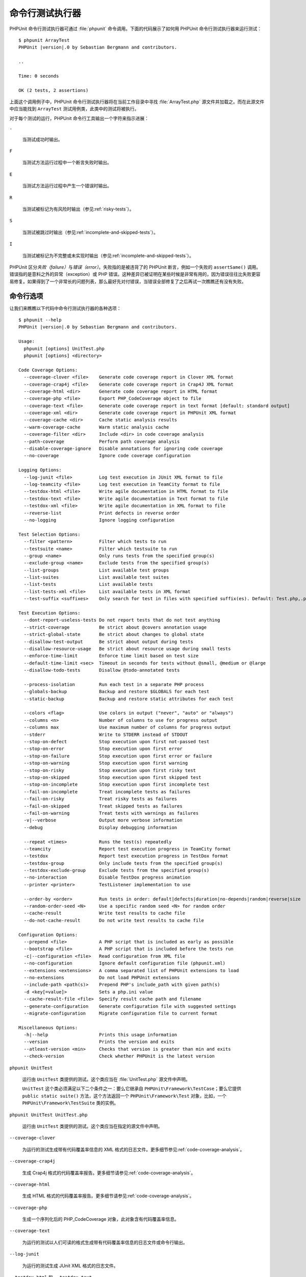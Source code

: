 

.. _textui:

============================
命令行测试执行器
============================

PHPUnit 命令行测试执行器可通过 :file:`phpunit` 命令调用。下面的代码展示了如何用 PHPUnit 命令行测试执行器来运行测试：

.. parsed-literal::

    $ phpunit ArrayTest
    PHPUnit |version|.0 by Sebastian Bergmann and contributors.

    ..

    Time: 0 seconds

    OK (2 tests, 2 assertions)

上面这个调用例子中，PHPUnit 命令行测试执行器将在当前工作目录中寻找 :file:`ArrayTest.php` 源文件并加载之。而在此源文件中应当能找到 ``ArrayTest`` 测试用例类，此类中的测试将被执行。

对于每个测试的运行，PHPUnit 命令行工具输出一个字符来指示进展：

``.``

    当测试成功时输出。

``F``

    当测试方法运行过程中一个断言失败时输出。

``E``

    当测试方法运行过程中产生一个错误时输出。

``R``

    当测试被标记为有风险时输出（参见\ :ref:`risky-tests`）。

``S``

    当测试被跳过时输出（参见\ :ref:`incomplete-and-skipped-tests`）。

``I``

    当测试被标记为不完整或未实现时输出（参见\ :ref:`incomplete-and-skipped-tests`）。

PHPUnit 区分\ *失败（failure）*\ 与\ *错误（error）*\ 。失败指的是被违背了的 PHPUnit 断言，例如一个失败的 ``assertSame()`` 调用。错误指的是意料之外的异常（exception）或 PHP 错误。这种差异已被证明在某些时候是非常有用的，因为错误往往比失败更容易修复。如果得到了一个非常长的问题列表，那么最好先对付错误，当错误全部修复了之后再试一次瞧瞧还有没有失败。

.. _textui.clioptions:

命令行选项
####################

让我们来瞧瞧以下代码中命令行测试执行器的各种选项：

.. parsed-literal::

    $ phpunit --help
    PHPUnit |version|.0 by Sebastian Bergmann and contributors.

    Usage:
      phpunit [options] UnitTest.php
      phpunit [options] <directory>

    Code Coverage Options:
      --coverage-clover <file>    Generate code coverage report in Clover XML format
      --coverage-crap4j <file>    Generate code coverage report in Crap4J XML format
      --coverage-html <dir>       Generate code coverage report in HTML format
      --coverage-php <file>       Export PHP_CodeCoverage object to file
      --coverage-text <file>      Generate code coverage report in text format [default: standard output]
      --coverage-xml <dir>        Generate code coverage report in PHPUnit XML format
      --coverage-cache <dir>      Cache static analysis results
      --warm-coverage-cache       Warm static analysis cache
      --coverage-filter <dir>     Include <dir> in code coverage analysis
      --path-coverage             Perform path coverage analysis
      --disable-coverage-ignore   Disable annotations for ignoring code coverage
      --no-coverage               Ignore code coverage configuration

    Logging Options:
      --log-junit <file>          Log test execution in JUnit XML format to file
      --log-teamcity <file>       Log test execution in TeamCity format to file
      --testdox-html <file>       Write agile documentation in HTML format to file
      --testdox-text <file>       Write agile documentation in Text format to file
      --testdox-xml <file>        Write agile documentation in XML format to file
      --reverse-list              Print defects in reverse order
      --no-logging                Ignore logging configuration

    Test Selection Options:
      --filter <pattern>          Filter which tests to run
      --testsuite <name>          Filter which testsuite to run
      --group <name>              Only runs tests from the specified group(s)
      --exclude-group <name>      Exclude tests from the specified group(s)
      --list-groups               List available test groups
      --list-suites               List available test suites
      --list-tests                List available tests
      --list-tests-xml <file>     List available tests in XML format
      --test-suffix <suffixes>    Only search for test in files with specified suffix(es). Default: Test.php,.phpt

    Test Execution Options:
      --dont-report-useless-tests Do not report tests that do not test anything
      --strict-coverage           Be strict about @covers annotation usage
      --strict-global-state       Be strict about changes to global state
      --disallow-test-output      Be strict about output during tests
      --disallow-resource-usage   Be strict about resource usage during small tests
      --enforce-time-limit        Enforce time limit based on test size
      --default-time-limit <sec>  Timeout in seconds for tests without @small, @medium or @large
      --disallow-todo-tests       Disallow @todo-annotated tests

      --process-isolation         Run each test in a separate PHP process
      --globals-backup            Backup and restore $GLOBALS for each test
      --static-backup             Backup and restore static attributes for each test

      --colors <flag>             Use colors in output ("never", "auto" or "always")
      --columns <n>               Number of columns to use for progress output
      --columns max               Use maximum number of columns for progress output
      --stderr                    Write to STDERR instead of STDOUT
      --stop-on-defect            Stop execution upon first not-passed test
      --stop-on-error             Stop execution upon first error
      --stop-on-failure           Stop execution upon first error or failure
      --stop-on-warning           Stop execution upon first warning
      --stop-on-risky             Stop execution upon first risky test
      --stop-on-skipped           Stop execution upon first skipped test
      --stop-on-incomplete        Stop execution upon first incomplete test
      --fail-on-incomplete        Treat incomplete tests as failures
      --fail-on-risky             Treat risky tests as failures
      --fail-on-skipped           Treat skipped tests as failures
      --fail-on-warning           Treat tests with warnings as failures
      -v|--verbose                Output more verbose information
      --debug                     Display debugging information

      --repeat <times>            Runs the test(s) repeatedly
      --teamcity                  Report test execution progress in TeamCity format
      --testdox                   Report test execution progress in TestDox format
      --testdox-group             Only include tests from the specified group(s)
      --testdox-exclude-group     Exclude tests from the specified group(s)
      --no-interaction            Disable TestDox progress animation
      --printer <printer>         TestListener implementation to use

      --order-by <order>          Run tests in order: default|defects|duration|no-depends|random|reverse|size
      --random-order-seed <N>     Use a specific random seed <N> for random order
      --cache-result              Write test results to cache file
      --do-not-cache-result       Do not write test results to cache file

    Configuration Options:
      --prepend <file>            A PHP script that is included as early as possible
      --bootstrap <file>          A PHP script that is included before the tests run
      -c|--configuration <file>   Read configuration from XML file
      --no-configuration          Ignore default configuration file (phpunit.xml)
      --extensions <extensions>   A comma separated list of PHPUnit extensions to load
      --no-extensions             Do not load PHPUnit extensions
      --include-path <path(s)>    Prepend PHP's include_path with given path(s)
      -d <key[=value]>            Sets a php.ini value
      --cache-result-file <file>  Specify result cache path and filename
      --generate-configuration    Generate configuration file with suggested settings
      --migrate-configuration     Migrate configuration file to current format

    Miscellaneous Options:
      -h|--help                   Prints this usage information
      --version                   Prints the version and exits
      --atleast-version <min>     Checks that version is greater than min and exits
      --check-version             Check whether PHPUnit is the latest version

``phpunit UnitTest``

    运行由 ``UnitTest`` 类提供的测试。这个类应当在 :file:`UnitTest.php` 源文件中声明。

    ``UnitTest`` 这个类必须满足以下二个条件之一：要么它继承自 ``PHPUnit\Framework\TestCase``\ ；要么它提供 ``public static suite()`` 方法，这个方法返回一个 ``PHPUnit\Framework\Test`` 对象，比如，一个 ``PHPUnit\Framework\TestSuite`` 类的实例。

``phpunit UnitTest UnitTest.php``

    运行由 ``UnitTest`` 类提供的测试。这个类应当在指定的源文件中声明。

``--coverage-clover``

    为运行的测试生成带有代码覆盖率信息的 XML 格式的日志文件。更多细节参见\ :ref:`code-coverage-analysis`\ 。

``--coverage-crap4j``

    生成 Crap4j 格式的代码覆盖率报告。更多细节请参见\ :ref:`code-coverage-analysis`\ 。

``--coverage-html``

    生成 HTML 格式的代码覆盖率报告。更多细节请参见\ :ref:`code-coverage-analysis`\ 。

``--coverage-php``

    生成一个序列化后的 PHP_CodeCoverage 对象，此对象含有代码覆盖率信息。

``--coverage-text``

    为运行的测试以人们可读的格式生成带有代码覆盖率信息的日志文件或命令行输出。

``--log-junit``

    为运行的测试生成 JUnit XML 格式的日志文件。

``--testdox-html`` 和 ``--testdox-text``

    为运行的测试以 HTML 或纯文本格式生成敏捷文档（参见 :ref:`textui.testdox`\ ）。

``--filter``

    只运行名称与给定模式匹配的测试。如果模式未用定界符包住，PHPUnit 将用 ``/`` 定界符来将其包住。

    测试名称将以以下格式之一进行匹配：

    ``TestNamespace\TestCaseClass::testMethod``

        默认的测试名称格式等价于在测试方法内使用 ``__METHOD__`` 魔术常量。

    ``TestNamespace\TestCaseClass::testMethod with data set #0``

        当测试拥有数据供给器时，数据的每轮迭代都会将其当前索引附加在默认测试名称结尾处。

    ``TestNamespace\TestCaseClass::testMethod with data set "my named data"``

         当测试拥有使用命名数据集的数据供给器时，数据的每轮迭代都会将当前名称附加在默认测试名称结尾处。命名数据集的例子参见\ :numref:`textui.examples.TestCaseClass.php`。

        .. code-block:: php
            :caption: 命名数据集
            :name: textui.examples.TestCaseClass.php

            <?php
            use PHPUnit\Framework\TestCase;

            namespace TestNamespace;

            class TestCaseClass extends TestCase
            {
                /**
                 * @dataProvider provider
                 */
                public function testMethod($data)
                {
                    $this->assertTrue($data);
                }

                public function provider()
                {
                    return [
                        'my named data' => [true],
                        'my data'       => [true]
                    ];
                }
            }

    ``/path/to/my/test.phpt``

        对于 PHPT 测试，其测试名称是文件系统路径。

    有效的过滤器模式例子参见\ :numref:`textui.examples.filter-patterns`\ 。

    .. code-block:: shell
        :caption: 过滤器模式示例
        :name: textui.examples.filter-patterns

        --filter 'TestNamespace\\TestCaseClass::testMethod'
        --filter 'TestNamespace\\TestCaseClass'
        --filter TestNamespace
        --filter TestCaseClase
        --filter testMethod
        --filter '/::testMethod .*"my named data"/'
        --filter '/::testMethod .*#5$/'
        --filter '/::testMethod .*#(5|6|7)$/'

    在匹配数据供给器时有一些额外的快捷方式，参见\ :numref:`textui.examples.filter-shortcuts`\ 。

    .. code-block:: shell
        :caption: 过滤器快捷方式
        :name: textui.examples.filter-shortcuts

        --filter 'testMethod#2'
        --filter 'testMethod#2-4'
        --filter '#2'
        --filter '#2-4'
        --filter 'testMethod@my named data'
        --filter 'testMethod@my.*data'
        --filter '@my named data'
        --filter '@my.*data'

``--testsuite``

    只运行名称与给定模式匹配的测试套件。

``--group``

    只运行来自指定分组（可以多个）的测试。可以用 ``@group`` 标注为测试标记其所属的分组。

    ``@author`` 和 ``@ticket`` 标注都是 ``@group`` 的别名，分别允许基于作者和事务 ID 筛选测试。

``--exclude-group``

    排除来自指定分组（可以多个）的测试。可以用 ``@group`` 标注为测试标记其所属的分组。

``--list-groups``

    列出所有有效的测试分组。

``--test-suffix``

    只查找文件名以指定后缀（可以多个）结尾的测试文件。

``--dont-report-useless-tests``

    不报告事实上不测试任何内容的测试。详情参见\ :ref:`risky-tests`\ 。

``--strict-coverage``

    更严格对待意外的代码覆盖。详情参见\ :ref:`risky-tests`\ 。

``--strict-global-state``

    更严格对待全局状态篡改。详情参见\ :ref:`risky-tests`\ 。

``--disallow-test-output``

    更严格对待测试执行期间产生的输出。详情参见\ :ref:`risky-tests`\ 。

``--disallow-todo-tests``

    不执行文档注释块中含有 ``@todo`` 标注的测试。

``--enforce-time-limit``

    根据测试规模对其加上执行时长限制。详情参见\ :ref:`risky-tests`\ 。

``--process-isolation``

    每个测试都在独立的 PHP 进程中运行。

``--no-globals-backup``

    不要备份与还原 $GLOBALS。更多细节请参见\ :ref:`fixtures.global-state`\ 。

``--static-backup``

    备份与还原用户定义的类中的静态属性。更多细节请参见\ :ref:`fixtures.global-state`\ 。

``--colors``

    使用彩色输出。在 Windows 上，用 `ANSICON <https://github.com/adoxa/ansicon>`_ 或 `ConEmu <https://github.com/Maximus5/ConEmu>`_\ 。

    本选项有三个可能的值：

    -

      ``never``\ ：完全不使用彩色输出。当未使用 ``--colors`` 选项时，这是默认值。

    -

      ``auto``：如果当前终端不支持彩色、或者输出被管道输出至其他命令、或输出被重定向至文件时，不使用彩色输出，其余情况使用彩色。

    -

      ``always``：总是使用彩色输出，即使当前终端不支持彩色、输出被管道输出至其他命令、或输出被重定向至文件。

    当使用了 ``--colors`` 选项但未指定任何值时，将选择 ``auto`` 做为其值。

``--columns``

    定义输出所使用的列数。如果将其值定义为 ``max``，则使用当前终端所支持的最大列数。

``--stderr``

    选择输出到 ``STDERR`` 而非 ``STDOUT``\ 。

``--stop-on-error``

    首次错误出现后停止执行。

``--stop-on-failure``

    首次错误或失败出现后停止执行。

``--stop-on-risky``

    首次碰到有风险的测试时停止执行。

``--stop-on-skipped``

    首次碰到跳过的测试时停止执行。

``--stop-on-incomplete``

    首次碰到不完整的测试时停止执行。

``--verbose``

    输出更详尽的信息，例如不完整或者跳过的测试的名称。

``--debug``

    输出调试信息，例如当一个测试开始执行时输出其名称。

``--loader``

    指定要使用的 ``PHPUnit\Runner\TestSuiteLoader`` 实现。

    标准的测试套件加载器将在当前工作目录和 PHP 的 ``include_path`` 配置指令中指定的每个目录内查找源文件。诸如 ``Project_Package_Class`` 这样的类名对应的源文件名为 :file:`Project/Package/Class.php`\ 。

``--repeat``

    将测试重复运行指定次数。

``--testdox``

    以 TestDox 格式报告测试进度。（参见 :ref:`textui.testdox`\ ）。

``--printer``

    指定要使用的结果输出器（printer）。输出器类必须扩展 ``PHPUnit\Util\Printer`` 并且实现 ``PHPUnit\Framework\TestListener`` 接口。

``--bootstrap``

    在测试前先运行一个 "bootstrap" PHP 文件。

``--configuration``\ 、\ ``-c``

    从 XML 文件中读取配置信息。更多细节请参见 :ref:`appendixes.configuration`\ 。

    如果 :file:`phpunit.xml` 或 :file:`phpunit.xml.dist`\ （按此顺序）存在于当前工作目录并且\ *未*\ 使用 ``--configuration``\ ，将自动从此文件中读取配置。

    如果指定了目录且在此目录中存在 :file:`phpunit.xml` 或 :file:`phpunit.xml.dist`\ （按此顺序）将自动从此文件中读取配置。

``--no-configuration``

    忽略当前工作目录下的 :file:`phpunit.xml` 与 :file:`phpunit.xml.dist`。

``--include-path``

    向 PHP 的 `include_path` 开头添加指定路径（可以多个）。

``-d``

    设置指定的 PHP 配置选项的值。

.. admonition:: 注

   请注意，选项不能放在参数之后。

.. _textui.testdox:

TestDox
#######

PHPUnit 的 TestDox 功能着眼于测试类及其所有测试方法的名称，将它们驼峰式大小写（camel case）（或蛇式大小写（snake_case））拼写的 PHP 名称转换为句子：\ ``testBalanceIsInitiallyZero()``\ （或 ``test_balance_is_initially_zero()``\ ）转化为“Balance is initially zero”。如果有多个测试方法的名字互相之间的差异只是一个或多个数字的后缀，例如 ``testBalanceCannotBecomeNegative()`` 和 ``testBalanceCannotBecomeNegative2()``，假如所有这些测试都成功，句子“Balance cannot become negative”只会出现一次。

来看一下从 ``BankAccount`` 类生成的敏捷文档：

.. parsed-literal::

    $ phpunit --testdox BankAccountTest.php
    PHPUnit |version|.0 by Sebastian Bergmann and contributors.

    BankAccount
     ✔ Balance is initially zero
     ✔ Balance cannot become negative

另外，敏捷文档也能以 HTML 或纯文本格式生成并写入文件中，用 ``--testdox-html`` 和 ``--testdox-text`` 参数即可。

敏捷文档可以用于将对项目所使用的外部包所做出的假设文档化。使用外部包，你就暴露于这个包的行为与你所预期的不同的风险中，并且包的未来版本可能在你所不知道的情况下有微妙的改变并破坏你的代码。每次做出假设时就编写一个对应的测试可以处理这些风险。如果测试成功，那么假设就有效。如果所有的假设都通过测试来文档化，外部包在未来发布新版本就不会引起忧虑：如果测试成功，那么系统就应当能继续正常运作。

